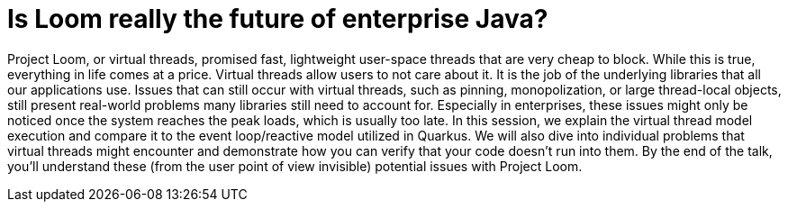 = Is Loom really the future of enterprise Java?

Project Loom, or virtual threads, promised fast, lightweight user-space threads that are very cheap to block. While this is true, everything in life comes at a price. Virtual threads allow users to not care about it. It is the job of the underlying libraries that all our applications use. Issues that can still occur with virtual threads, such as pinning, monopolization, or large thread-local objects, still present real-world problems many libraries still need to account for. Especially in enterprises, these issues might only be noticed once the system reaches the peak loads, which is usually too late. In this session, we explain the virtual thread model execution and compare it to the event loop/reactive model utilized in Quarkus. We will also dive into individual problems that virtual threads might encounter and demonstrate how you can verify that your code doesn't run into them. By the end of the talk, you'll understand these (from the user point of view invisible) potential issues with Project Loom.


